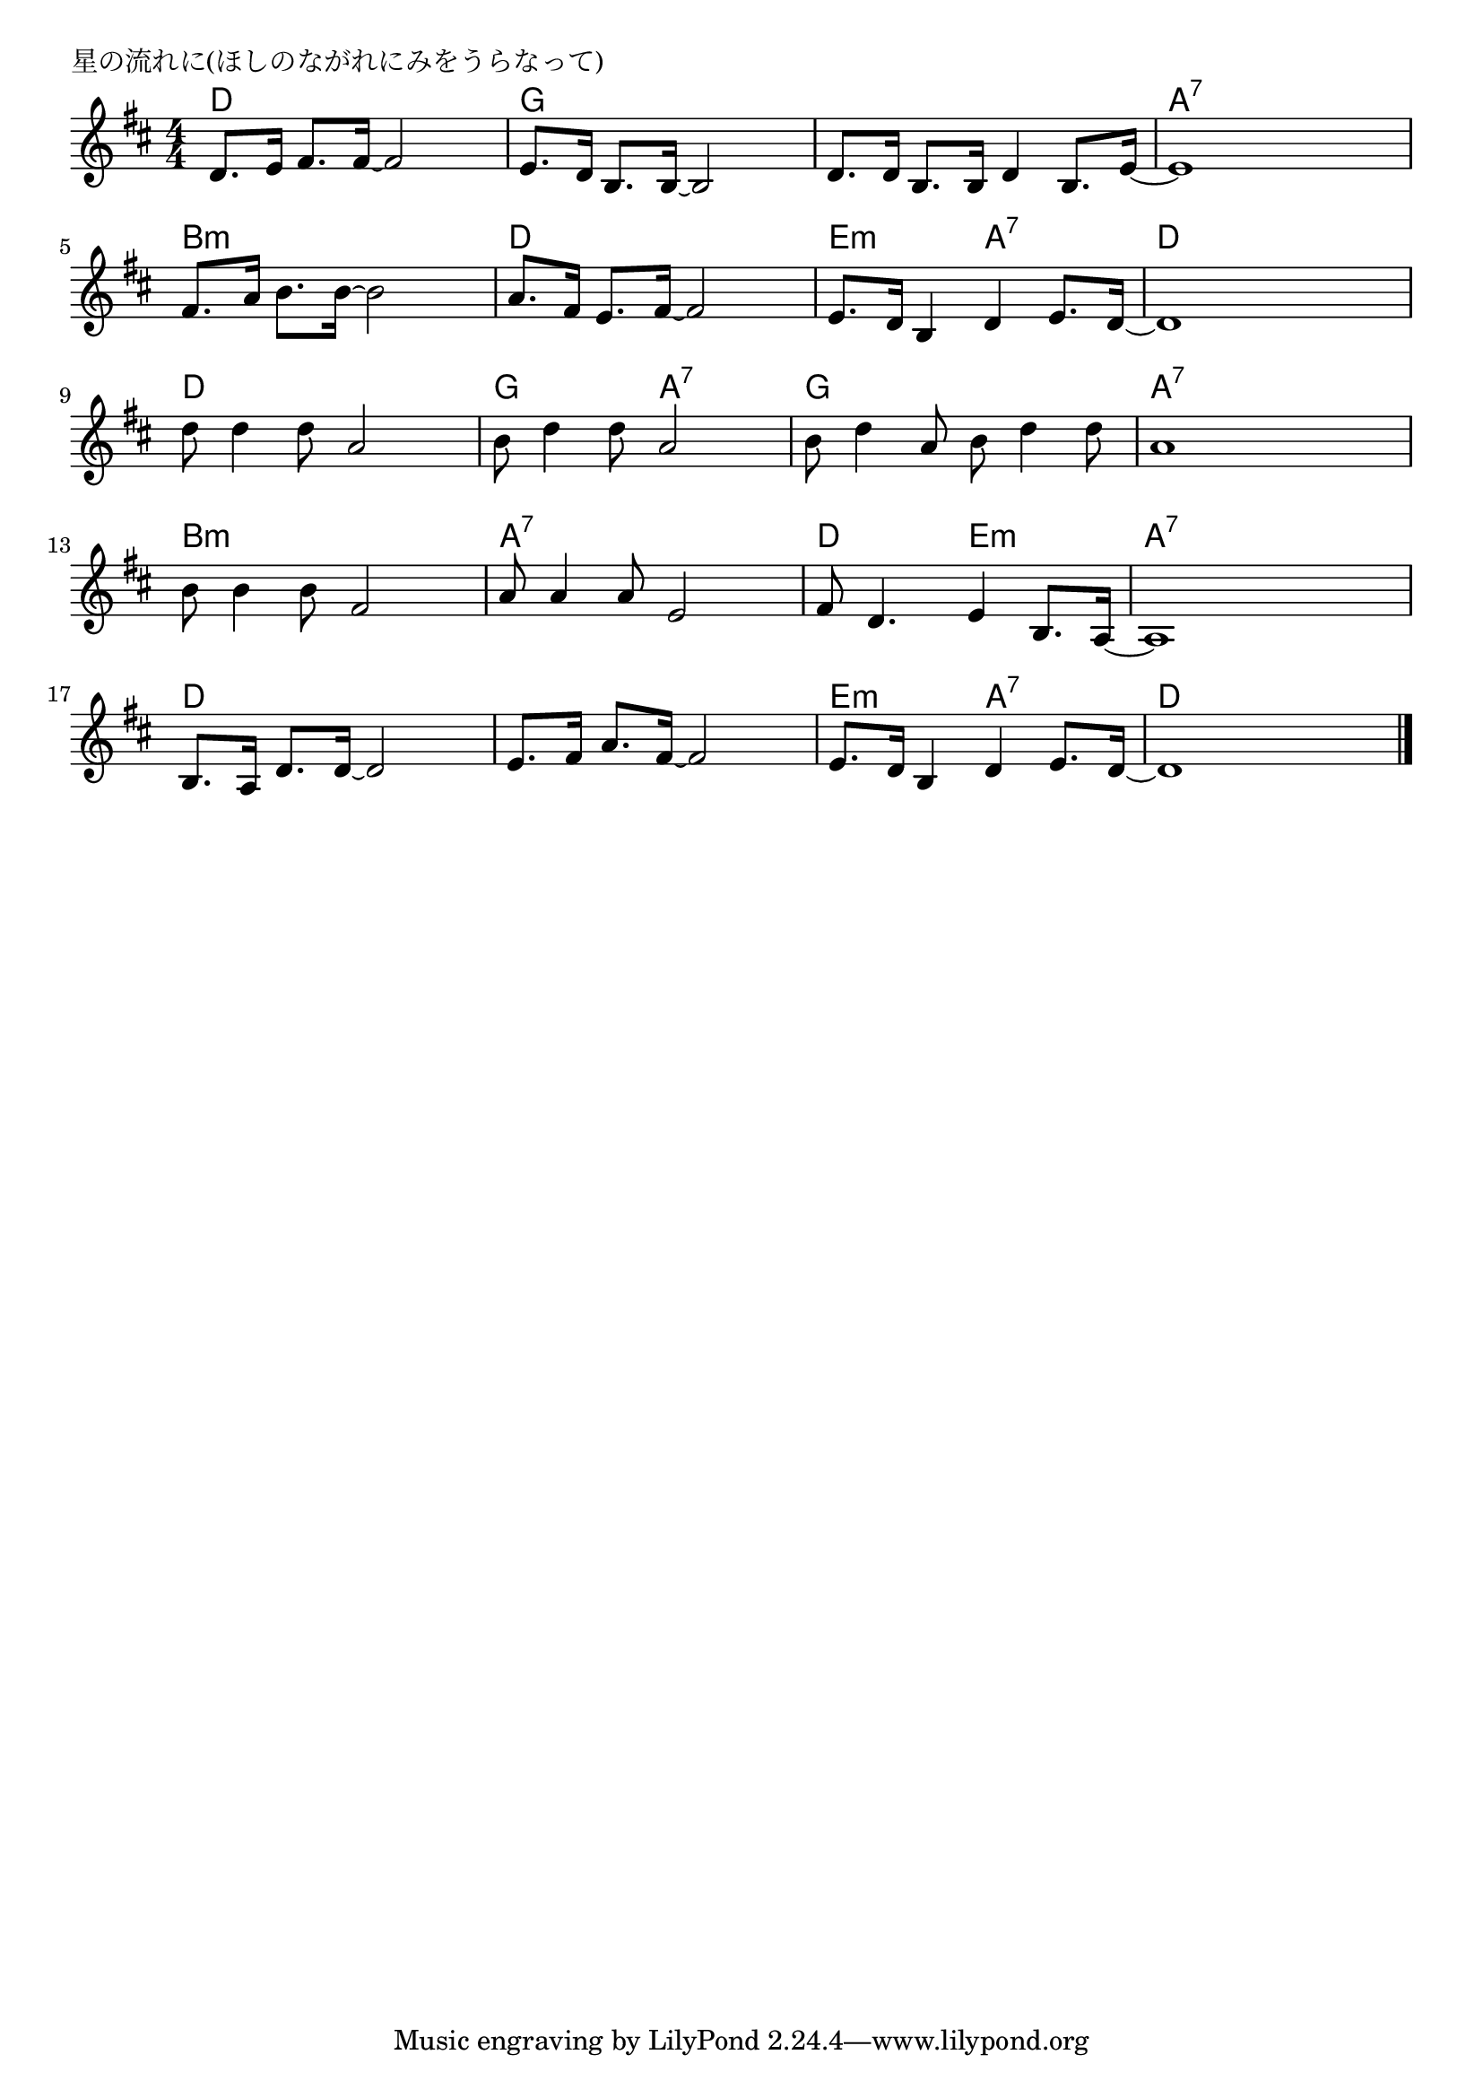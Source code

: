 \version "2.18.2"

% 星の流れに(ほしのながれにみをうらなって)

\header {
piece = "星の流れに(ほしのながれにみをうらなって)"
}

melody =
\relative c' {
\key d \major
\time 4/4
\set Score.tempoHideNote = ##t
\tempo 4=90
\numericTimeSignature
d8. e16 fis8. fis16 ~ fis2 |
e8. d16 b8. b16 ~ b2 |
d8. d16 b8. b16 d4 b8. e16 ~ |
e1 |

fis8. a16 b8. b16 ~ b2 |
a8. fis16 e8. fis16 ~ fis2 |
e8. d16 b4 d e8. d16 ~ |
d1 |

d'8 d4 d8 a2 |
b8 d4 d8 a2 |
b8 d4 a8 b d4 d8 |
a1 |

b8 b4 b8 fis2 |
a8 a4 a8 e2 |
fis8 d4. e4 b8. a16 ~ |
a1 |

b8. a16 d8. d16 ~ d2 |
e8. fis16 a8. fis16 ~ fis2 |
e8. d16 b4 d e8. d16 ~ |
d1 |


\bar "|."
}
\score {
<<
\chords {
\set noChordSymbol = ""
\set chordChanges=##t
%
d4 d d d g g g g g g g g a:7 a:7 a:7 a:7
b:m b:m b:m b:m d d d d e:m e:m a:7 a:7 d d d d
d d d d g g a:7 a:7 g g g g a:7 a:7 a:7 a:7 
b:m b:m b:m b:m a:7 a:7 a:7 a:7 d d e:m e:m a:7 a:7 a:7 a:7 
d d d d d d d d e:m e:m a:7 a:7 d d d d


}
\new Staff {\melody}
>>
\layout {
line-width = #190
indent = 0\mm
}
\midi {}
}